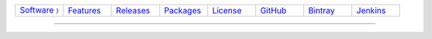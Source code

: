 .. list-table::
   :widths: 10 10 10 10 10 10 10 10
   :header-rows: 0
   
   * - `Software <software.html>`__ 〉
     - `Features <features.html>`__
     - `Releases <releases.html>`__
     - `Packages <packages.html>`__
     - `License <license.html>`__
     - `GitHub <http://github.com/sireum>`__
     - `Bintray <https://bintray.com/sireum>`__
     - `Jenkins <http://jenkins.cis.ksu.edu>`__

----


